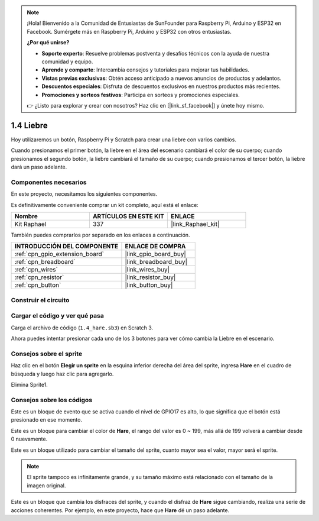 .. note::

    ¡Hola! Bienvenido a la Comunidad de Entusiastas de SunFounder para Raspberry Pi, Arduino y ESP32 en Facebook. Sumérgete más en Raspberry Pi, Arduino y ESP32 con otros entusiastas.

    **¿Por qué unirse?**

    - **Soporte experto**: Resuelve problemas postventa y desafíos técnicos con la ayuda de nuestra comunidad y equipo.
    - **Aprende y comparte**: Intercambia consejos y tutoriales para mejorar tus habilidades.
    - **Vistas previas exclusivas**: Obtén acceso anticipado a nuevos anuncios de productos y adelantos.
    - **Descuentos especiales**: Disfruta de descuentos exclusivos en nuestros productos más recientes.
    - **Promociones y sorteos festivos**: Participa en sorteos y promociones especiales.

    👉 ¿Listo para explorar y crear con nosotros? Haz clic en [|link_sf_facebook|] y únete hoy mismo.

.. _1.4_scratch_pi5:

1.4 Liebre
================

Hoy utilizaremos un botón, Raspberry Pi y Scratch para crear una liebre con varios cambios.

Cuando presionamos el primer botón, la liebre en el área del escenario cambiará el color de su cuerpo; cuando presionamos el segundo botón, la liebre cambiará el tamaño de su cuerpo; cuando presionamos el tercer botón, la liebre dará un paso adelante.

.. image:: img/1.4_header.png

Componentes necesarios
---------------------------------

En este proyecto, necesitamos los siguientes componentes.

.. image:: img/1.4_list.png

Es definitivamente conveniente comprar un kit completo, aquí está el enlace:

.. list-table::
    :widths: 20 20 20
    :header-rows: 1

    *   - Nombre
        - ARTÍCULOS EN ESTE KIT
        - ENLACE
    *   - Kit Raphael
        - 337
        - |link_Raphael_kit|

También puedes comprarlos por separado en los enlaces a continuación.

.. list-table::
    :widths: 30 20
    :header-rows: 1

    *   - INTRODUCCIÓN DEL COMPONENTE
        - ENLACE DE COMPRA

    *   - :ref:`cpn_gpio_extension_board`
        - |link_gpio_board_buy|
    *   - :ref:`cpn_breadboard`
        - |link_breadboard_buy|
    *   - :ref:`cpn_wires`
        - |link_wires_buy|
    *   - :ref:`cpn_resistor`
        - |link_resistor_buy|
    *   - :ref:`cpn_button`
        - |link_button_buy|

Construir el circuito
-------------------------

.. image:: img/1.4_scratch_button.png

Cargar el código y ver qué pasa
-------------------------------------------

Carga el archivo de código (``1.4_hare.sb3``) en Scratch 3.

Ahora puedes intentar presionar cada uno de los 3 botones para ver cómo cambia la Liebre en el escenario.


Consejos sobre el sprite
-----------------------------

Haz clic en el botón **Elegir un sprite** en la esquina inferior derecha del área del sprite, ingresa **Hare** en el cuadro de búsqueda y luego haz clic para agregarlo.

.. image:: img/1.4_button1.png

Elimina Sprite1.

.. image:: img/1.4_button2.png


Consejos sobre los códigos
------------------------------

.. image:: img/1.4_button3.png
  :width: 400

Este es un bloque de evento que se activa cuando el nivel de GPIO17 es alto, lo que significa que el botón está presionado en ese momento.

.. image:: img/1.4_button4.png
  :width: 400

Este es un bloque para cambiar el color de **Hare**, el rango del valor es 0 ~ 199, más allá de 199 volverá a cambiar desde 0 nuevamente.

.. image:: img/1.4_button5.png
  :width: 250

Este es un bloque utilizado para cambiar el tamaño del sprite, cuanto mayor sea el valor, mayor será el sprite.

.. note::
  El sprite tampoco es infinitamente grande, y su tamaño máximo está relacionado con el tamaño de la imagen original.

.. image:: img/1.4_button6.png
  :width: 200

Este es un bloque que cambia los disfraces del sprite, y cuando el disfraz de **Hare** sigue cambiando, realiza una serie de acciones coherentes. Por ejemplo, en este proyecto, hace que **Hare** dé un paso adelante.
